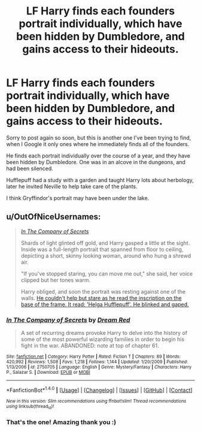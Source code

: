 #+TITLE: LF Harry finds each founders portrait individually, which have been hidden by Dumbledore, and gains access to their hideouts.

* LF Harry finds each founders portrait individually, which have been hidden by Dumbledore, and gains access to their hideouts.
:PROPERTIES:
:Author: lelony
:Score: 10
:DateUnix: 1493543211.0
:DateShort: 2017-Apr-30
:FlairText: Request
:END:
Sorry to post again so soon, but this is another one I've been trying to find, when I Google it only ones where he immediately finds all of the founders.

He finds each portrait individually over the course of a year, and they have been hidden by Dumbledore. One was in an alcove in the dungeons, and had been silenced.

Hufflepuff had a study with a garden and taught Harry lots about herbology, later he invited Neville​ to help take care of the plants.

I think Gryffindor's portrait may have been under the lake.


** u/OutOfNiceUsernames:
#+begin_quote
  /[[https://www.fanfiction.net/s/2750705/1/In-The-Company-of-Secrets][In The Company of Secrets]]/

  #+begin_quote
    Shards of light glinted off gold, and Harry gasped a little at the sight. Inside was a full-length portrait that spanned from floor to ceiling, depicting a short, skinny looking woman, around who hung a shrewd air.

    "If you've stopped staring, you can move me out," she said, her voice clipped but her tones warm.

    Harry obliged, and soon the portrait was resting against one of the walls. [[https://i.imgur.com/xjHUmeN.gif][He couldn't help but stare as he read the inscription on the base of the frame. It read: 'Helga Hufflepuff'. He blinked and gaped.]]
  #+end_quote
#+end_quote
:PROPERTIES:
:Author: OutOfNiceUsernames
:Score: 1
:DateUnix: 1493568813.0
:DateShort: 2017-Apr-30
:END:

*** [[http://www.fanfiction.net/s/2750705/1/][*/In The Company of Secrets/*]] by [[https://www.fanfiction.net/u/473494/Dream-Red][/Dream Red/]]

#+begin_quote
  A set of recurring dreams provoke Harry to delve into the history of some of the most powerful wizarding families in order to begin his fight in the war. ABANDONED: note at top of chapter 61.
#+end_quote

^{/Site/: [[http://www.fanfiction.net/][fanfiction.net]] *|* /Category/: Harry Potter *|* /Rated/: Fiction T *|* /Chapters/: 89 *|* /Words/: 420,992 *|* /Reviews/: 1,508 *|* /Favs/: 1,218 *|* /Follows/: 1,144 *|* /Updated/: 1/20/2009 *|* /Published/: 1/13/2006 *|* /id/: 2750705 *|* /Language/: English *|* /Genre/: Mystery/Fantasy *|* /Characters/: Harry P., Salazar S. *|* /Download/: [[http://www.ff2ebook.com/old/ffn-bot/index.php?id=2750705&source=ff&filetype=epub][EPUB]] or [[http://www.ff2ebook.com/old/ffn-bot/index.php?id=2750705&source=ff&filetype=mobi][MOBI]]}

--------------

*FanfictionBot*^{1.4.0} *|* [[[https://github.com/tusing/reddit-ffn-bot/wiki/Usage][Usage]]] | [[[https://github.com/tusing/reddit-ffn-bot/wiki/Changelog][Changelog]]] | [[[https://github.com/tusing/reddit-ffn-bot/issues/][Issues]]] | [[[https://github.com/tusing/reddit-ffn-bot/][GitHub]]] | [[[https://www.reddit.com/message/compose?to=tusing][Contact]]]

^{/New in this version: Slim recommendations using/ ffnbot!slim! /Thread recommendations using/ linksub(thread_id)!}
:PROPERTIES:
:Author: FanfictionBot
:Score: 2
:DateUnix: 1493568834.0
:DateShort: 2017-Apr-30
:END:


*** That's the one! Amazing thank you :)
:PROPERTIES:
:Author: lelony
:Score: 1
:DateUnix: 1493572327.0
:DateShort: 2017-Apr-30
:END:
